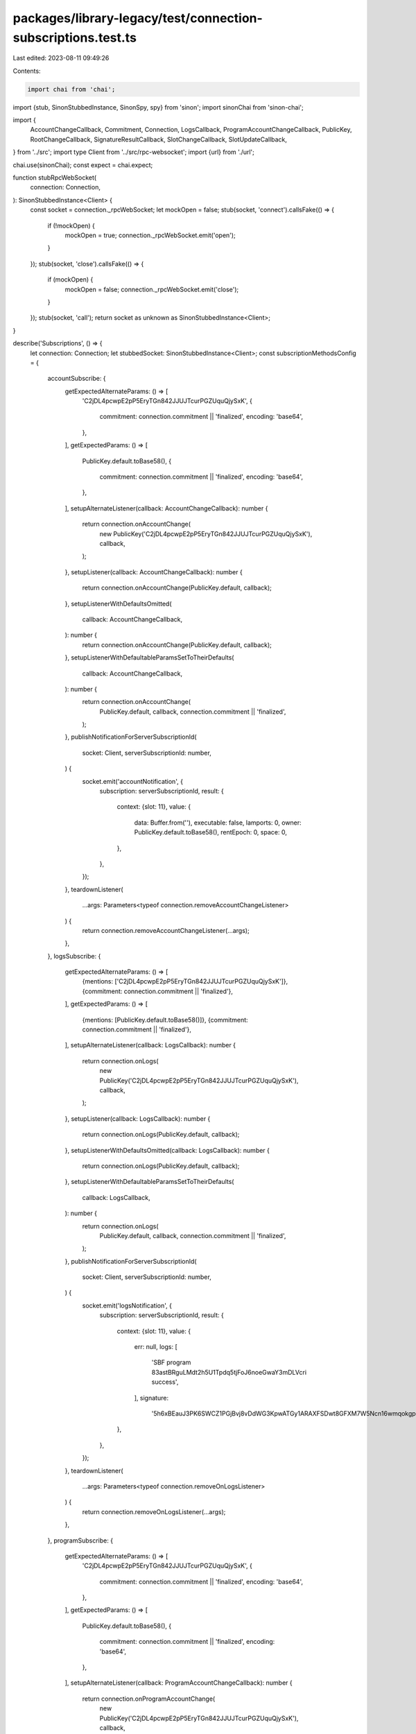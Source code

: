 packages/library-legacy/test/connection-subscriptions.test.ts
=============================================================

Last edited: 2023-08-11 09:49:26

Contents:

.. code-block:: ts

    import chai from 'chai';
import {stub, SinonStubbedInstance, SinonSpy, spy} from 'sinon';
import sinonChai from 'sinon-chai';

import {
  AccountChangeCallback,
  Commitment,
  Connection,
  LogsCallback,
  ProgramAccountChangeCallback,
  PublicKey,
  RootChangeCallback,
  SignatureResultCallback,
  SlotChangeCallback,
  SlotUpdateCallback,
} from '../src';
import type Client from '../src/rpc-websocket';
import {url} from './url';

chai.use(sinonChai);
const expect = chai.expect;

function stubRpcWebSocket(
  connection: Connection,
): SinonStubbedInstance<Client> {
  const socket = connection._rpcWebSocket;
  let mockOpen = false;
  stub(socket, 'connect').callsFake(() => {
    if (!mockOpen) {
      mockOpen = true;
      connection._rpcWebSocket.emit('open');
    }
  });
  stub(socket, 'close').callsFake(() => {
    if (mockOpen) {
      mockOpen = false;
      connection._rpcWebSocket.emit('close');
    }
  });
  stub(socket, 'call');
  return socket as unknown as SinonStubbedInstance<Client>;
}

describe('Subscriptions', () => {
  let connection: Connection;
  let stubbedSocket: SinonStubbedInstance<Client>;
  const subscriptionMethodsConfig = {
    accountSubscribe: {
      getExpectedAlternateParams: () => [
        'C2jDL4pcwpE2pP5EryTGn842JJUJTcurPGZUquQjySxK',
        {
          commitment: connection.commitment || 'finalized',
          encoding: 'base64',
        },
      ],
      getExpectedParams: () => [
        PublicKey.default.toBase58(),
        {
          commitment: connection.commitment || 'finalized',
          encoding: 'base64',
        },
      ],
      setupAlternateListener(callback: AccountChangeCallback): number {
        return connection.onAccountChange(
          new PublicKey('C2jDL4pcwpE2pP5EryTGn842JJUJTcurPGZUquQjySxK'),
          callback,
        );
      },
      setupListener(callback: AccountChangeCallback): number {
        return connection.onAccountChange(PublicKey.default, callback);
      },
      setupListenerWithDefaultsOmitted(
        callback: AccountChangeCallback,
      ): number {
        return connection.onAccountChange(PublicKey.default, callback);
      },
      setupListenerWithDefaultableParamsSetToTheirDefaults(
        callback: AccountChangeCallback,
      ): number {
        return connection.onAccountChange(
          PublicKey.default,
          callback,
          connection.commitment || 'finalized',
        );
      },
      publishNotificationForServerSubscriptionId(
        socket: Client,
        serverSubscriptionId: number,
      ) {
        socket.emit('accountNotification', {
          subscription: serverSubscriptionId,
          result: {
            context: {slot: 11},
            value: {
              data: Buffer.from(''),
              executable: false,
              lamports: 0,
              owner: PublicKey.default.toBase58(),
              rentEpoch: 0,
              space: 0,
            },
          },
        });
      },
      teardownListener(
        ...args: Parameters<typeof connection.removeAccountChangeListener>
      ) {
        return connection.removeAccountChangeListener(...args);
      },
    },
    logsSubscribe: {
      getExpectedAlternateParams: () => [
        {mentions: ['C2jDL4pcwpE2pP5EryTGn842JJUJTcurPGZUquQjySxK']},
        {commitment: connection.commitment || 'finalized'},
      ],
      getExpectedParams: () => [
        {mentions: [PublicKey.default.toBase58()]},
        {commitment: connection.commitment || 'finalized'},
      ],
      setupAlternateListener(callback: LogsCallback): number {
        return connection.onLogs(
          new PublicKey('C2jDL4pcwpE2pP5EryTGn842JJUJTcurPGZUquQjySxK'),
          callback,
        );
      },
      setupListener(callback: LogsCallback): number {
        return connection.onLogs(PublicKey.default, callback);
      },
      setupListenerWithDefaultsOmitted(callback: LogsCallback): number {
        return connection.onLogs(PublicKey.default, callback);
      },
      setupListenerWithDefaultableParamsSetToTheirDefaults(
        callback: LogsCallback,
      ): number {
        return connection.onLogs(
          PublicKey.default,
          callback,
          connection.commitment || 'finalized',
        );
      },
      publishNotificationForServerSubscriptionId(
        socket: Client,
        serverSubscriptionId: number,
      ) {
        socket.emit('logsNotification', {
          subscription: serverSubscriptionId,
          result: {
            context: {slot: 11},
            value: {
              err: null,
              logs: [
                'SBF program 83astBRguLMdt2h5U1Tpdq5tjFoJ6noeGwaY3mDLVcri success',
              ],
              signature:
                '5h6xBEauJ3PK6SWCZ1PGjBvj8vDdWG3KpwATGy1ARAXFSDwt8GFXM7W5Ncn16wmqokgpiKRLuS83KUxyZyv2sUYv',
            },
          },
        });
      },
      teardownListener(
        ...args: Parameters<typeof connection.removeOnLogsListener>
      ) {
        return connection.removeOnLogsListener(...args);
      },
    },
    programSubscribe: {
      getExpectedAlternateParams: () => [
        'C2jDL4pcwpE2pP5EryTGn842JJUJTcurPGZUquQjySxK',
        {
          commitment: connection.commitment || 'finalized',
          encoding: 'base64',
        },
      ],
      getExpectedParams: () => [
        PublicKey.default.toBase58(),
        {
          commitment: connection.commitment || 'finalized',
          encoding: 'base64',
        },
      ],
      setupAlternateListener(callback: ProgramAccountChangeCallback): number {
        return connection.onProgramAccountChange(
          new PublicKey('C2jDL4pcwpE2pP5EryTGn842JJUJTcurPGZUquQjySxK'),
          callback,
        );
      },
      setupListener(callback: ProgramAccountChangeCallback): number {
        return connection.onProgramAccountChange(PublicKey.default, callback);
      },
      setupListenerWithDefaultsOmitted(
        callback: ProgramAccountChangeCallback,
      ): number {
        return connection.onProgramAccountChange(PublicKey.default, callback);
      },
      setupListenerWithDefaultableParamsSetToTheirDefaults(
        callback: ProgramAccountChangeCallback,
      ): number {
        return connection.onProgramAccountChange(
          PublicKey.default,
          callback,
          connection.commitment || 'finalized',
        );
      },
      publishNotificationForServerSubscriptionId(
        socket: Client,
        serverSubscriptionId: number,
      ) {
        socket.emit('programNotification', {
          subscription: serverSubscriptionId,
          result: {
            context: {slot: 11},
            value: {
              pubkey: PublicKey.default.toBase58(),
              account: {
                data: Buffer.from(''),
                executable: false,
                lamports: 0,
                owner: PublicKey.default.toBase58(),
                rentEpoch: 0,
                space: 0,
              },
            },
          },
        });
      },
      teardownListener(
        ...args: Parameters<
          typeof connection.removeProgramAccountChangeListener
        >
      ) {
        return connection.removeProgramAccountChangeListener(...args);
      },
    },
    rootSubscribe: {
      getExpectedAlternateParams: () => [],
      getExpectedParams: () => [],
      setupAlternateListener: undefined,
      setupListener(callback: RootChangeCallback): number {
        return connection.onRootChange(callback);
      },
      setupListenerWithDefaultsOmitted: undefined,
      setupListenerWithDefaultableParamsSetToTheirDefaults: undefined,
      publishNotificationForServerSubscriptionId(
        socket: Client,
        serverSubscriptionId: number,
      ) {
        socket.emit('rootNotification', {
          subscription: serverSubscriptionId,
          result: 101,
        });
      },
      teardownListener(
        ...args: Parameters<typeof connection.removeRootChangeListener>
      ) {
        return connection.removeRootChangeListener(...args);
      },
    },

    signatureSubscribe: {
      getExpectedAlternateParams: () => [
        'C2jDL4pcwpE2pP5EryTGn842JJUJTcurPGZUquQjySxK',
        {commitment: connection.commitment || 'finalized'},
      ],
      getExpectedParams: () => [
        PublicKey.default.toBase58(),
        {commitment: connection.commitment || 'finalized'},
      ],
      setupAlternateListener(callback: SignatureResultCallback): number {
        return connection.onSignature(
          new PublicKey(
            'C2jDL4pcwpE2pP5EryTGn842JJUJTcurPGZUquQjySxK',
          ).toBase58(),
          callback,
        );
      },
      setupListener(callback: SignatureResultCallback): number {
        return connection.onSignature(PublicKey.default.toBase58(), callback);
      },
      setupListenerWithDefaultsOmitted(
        callback: SignatureResultCallback,
      ): number {
        return connection.onSignature(PublicKey.default.toBase58(), callback);
      },
      setupListenerWithDefaultableParamsSetToTheirDefaults(
        callback: SignatureResultCallback,
      ): number {
        return connection.onSignature(
          PublicKey.default.toBase58(),
          callback,
          connection.commitment || 'finalized',
        );
      },
      publishNotificationForServerSubscriptionId(
        socket: Client,
        serverSubscriptionId: number,
      ) {
        socket.emit('signatureNotification', {
          subscription: serverSubscriptionId,
          result: {
            context: {slot: 11},
            value: {err: null},
          },
        });
      },
      teardownListener(
        ...args: Parameters<typeof connection.removeSignatureListener>
      ) {
        return connection.removeSignatureListener(...args);
      },
    },
    slotSubscribe: {
      getExpectedAlternateParams: () => [],
      getExpectedParams: () => [],
      setupAlternateListener: undefined,
      setupListener(callback: SlotChangeCallback): number {
        return connection.onSlotChange(callback);
      },
      setupListenerWithDefaultsOmitted: undefined,
      setupListenerWithDefaultableParamsSetToTheirDefaults: undefined,
      publishNotificationForServerSubscriptionId(
        socket: Client,
        serverSubscriptionId: number,
      ) {
        socket.emit('slotNotification', {
          subscription: serverSubscriptionId,
          result: {parent: 1, slot: 2, root: 0},
        });
      },
      teardownListener(
        ...args: Parameters<typeof connection.removeSlotChangeListener>
      ) {
        return connection.removeSlotChangeListener(...args);
      },
    },
    slotsUpdatesSubscribe: {
      getExpectedAlternateParams: () => [],
      getExpectedParams: () => [],
      setupAlternateListener: undefined,
      setupListener(callback: SlotUpdateCallback): number {
        return connection.onSlotUpdate(callback);
      },
      setupListenerWithDefaultsOmitted: undefined,
      setupListenerWithDefaultableParamsSetToTheirDefaults: undefined,
      publishNotificationForServerSubscriptionId(
        socket: Client,
        serverSubscriptionId: number,
      ) {
        socket.emit('slotsUpdatesNotification', {
          subscription: serverSubscriptionId,
          result: {
            type: 'root',
            slot: 0,
            timestamp: 322992000000,
          },
        });
      },
      teardownListener(
        ...args: Parameters<typeof connection.removeSlotUpdateListener>
      ) {
        return connection.removeSlotUpdateListener(...args);
      },
    },
  };
  beforeEach(() => {
    connection = new Connection(url);
    stubbedSocket = stubRpcWebSocket(connection);
  });
  afterEach(() => {
    stubbedSocket.close();
  });
  Object.entries(subscriptionMethodsConfig).forEach(
    ([
      subscriptionMethod,
      {
        getExpectedAlternateParams,
        getExpectedParams,
        publishNotificationForServerSubscriptionId,
        setupAlternateListener,
        setupListener,
        teardownListener,
      },
    ]) => {
      describe(`The \`${subscriptionMethod}\` RPC method`, () => {
        describe('attaching the first notification listener', () => {
          let clientSubscriptionId: number;
          let listenerCallback: SinonSpy;
          let acknowledgeSubscription = (
            // eslint-disable-next-line @typescript-eslint/no-unused-vars
            _serverSubscriptionId: number,
          ) => {
            expect.fail(
              'Expected a function to have been assigned to `acknowledgeSubscription` in the test.',
            );
          };
          let fatalSubscription = () => {
            expect.fail(
              'Expected a function to have been assigned to `fatalSubscription` in the test.',
            );
          };
          const serverSubscriptionId = 0;
          beforeEach(() => {
            stubbedSocket.call
              .withArgs(subscriptionMethod, getExpectedParams())
              .callsFake(
                () =>
                  // Defer the acknowledgement.
                  new Promise<number>((resolve, reject) => {
                    acknowledgeSubscription = resolve;
                    fatalSubscription = reject;
                  }),
              );
            listenerCallback = spy();
            clientSubscriptionId = setupListener(listenerCallback);
          });
          it('results in a subscription request being made to the RPC', () => {
            expect(stubbedSocket.call).to.have.been.calledOnceWithExactly(
              subscriptionMethod,
              getExpectedParams(),
            );
          });
          describe('then unsubscribing that listener before the subscription has been acknowledged by the server', () => {
            beforeEach(async () => {
              stubbedSocket.call.resetHistory();
              await teardownListener(clientSubscriptionId);
            });
            describe('once the subscription has been acknowledged by the server', () => {
              beforeEach(async () => {
                await acknowledgeSubscription(serverSubscriptionId);
              });
              it('results in the subscription being torn down immediately', () => {
                expect(stubbedSocket.call).to.have.been.calledOnceWithExactly(
                  subscriptionMethod.replace('Subscribe', 'Unsubscribe'),
                  [serverSubscriptionId],
                );
              });
            });
          });
          describe('once the subscription has been acknowledged by the server', () => {
            beforeEach(async () => {
              await acknowledgeSubscription(serverSubscriptionId);
            });
            describe('when a notification is published', () => {
              beforeEach(() => {
                publishNotificationForServerSubscriptionId(
                  stubbedSocket as unknown as Client,
                  serverSubscriptionId,
                );
              });
              it('fires the listener callback', () => {
                expect(listenerCallback).to.have.been.calledOnce;
              });
            });
            describe('then unsubscribing that listener', () => {
              let acknowledgeUnsubscribe = () => {
                expect.fail(
                  'Expected a function to have been assigned to `acknowledgeUnsubscribe` in the test',
                );
              };
              let fatalUnsubscribe = () => {
                expect.fail(
                  'Expected a function to have been assigned to `fatalUnsubscribe` in the test',
                );
              };
              beforeEach(() => {
                stubbedSocket.call.resetHistory();
                stubbedSocket.call
                  .withArgs(
                    subscriptionMethod.replace('Subscribe', 'Unsubscribe'),
                    [serverSubscriptionId],
                  )
                  .callsFake(
                    () =>
                      // Defer the acknowledgement.
                      new Promise<void>((resolve, reject) => {
                        acknowledgeUnsubscribe = resolve;
                        fatalUnsubscribe = reject;
                      }),
                  );
                teardownListener(clientSubscriptionId);
              });
              it('results in an unsubscribe request being made to the RPC', () => {
                expect(stubbedSocket.call).to.have.been.calledOnceWithExactly(
                  subscriptionMethod.replace('Subscribe', 'Unsubscribe'),
                  [serverSubscriptionId],
                );
              });
              describe('if a new listener is added before the unsubscribe is acknowledged by the server', () => {
                beforeEach(() => {
                  stubbedSocket.call.resetHistory();
                  setupListener(spy());
                });
                describe('once that unsubscribe is acknowledged by the server', () => {
                  beforeEach(async () => {
                    await acknowledgeUnsubscribe();
                  });
                  it('results in a new subscription request being made to the RPC', () => {
                    expect(
                      stubbedSocket.call,
                    ).to.have.been.calledOnceWithExactly(
                      subscriptionMethod,
                      getExpectedParams(),
                    );
                  });
                });
              });
              describe('when a notification is published before the unsubscribe is acknowledged by the server', () => {
                beforeEach(() => {
                  publishNotificationForServerSubscriptionId(
                    stubbedSocket as unknown as Client,
                    serverSubscriptionId,
                  );
                });
                it('does not fire the listener callback', () => {
                  expect(listenerCallback).not.to.have.been.called;
                });
              });
              describe('if that unsubscribe throws an exception', () => {
                beforeEach(async () => {
                  stubbedSocket.call.resetHistory();
                  await fatalUnsubscribe();
                });
                it('results in a retry unsubscribe request being made to the RPC', () => {
                  expect(stubbedSocket.call).to.have.been.calledOnceWithExactly(
                    subscriptionMethod.replace('Subscribe', 'Unsubscribe'),
                    [serverSubscriptionId],
                  );
                });
              });
              describe('then having the socket connection error', () => {
                beforeEach(() => {
                  stubbedSocket.emit(
                    'error',
                    new Error('A bad thing happened to the socket'),
                  );
                });
                describe('making another subscription while disconnected', () => {
                  beforeEach(() => {
                    stubbedSocket.call.resetHistory();
                    setupListener(spy());
                  });
                  it('does not issue an RPC call', () => {
                    expect(stubbedSocket.call).not.to.have.been.called;
                  });
                });
              });
              describe('then having the socket connection drop unexpectedly', () => {
                beforeEach(() => {
                  stubbedSocket.emit('close');
                });
                describe('making another subscription while disconnected', () => {
                  beforeEach(() => {
                    stubbedSocket.call.resetHistory();
                    setupListener(spy());
                  });
                  it('does not issue an RPC call', () => {
                    expect(stubbedSocket.call).not.to.have.been.called;
                  });
                });
                describe('upon the socket connection reopening', () => {
                  let fatalPriorUnubscribe: () => void;
                  beforeEach(() => {
                    fatalPriorUnubscribe = fatalUnsubscribe;
                    stubbedSocket.call.resetHistory();
                    stubbedSocket.emit('open');
                  });
                  it('does not result in a new unsubscription request being made to the RPC', () => {
                    expect(stubbedSocket.call).not.to.have.been.called;
                  });
                  describe('then upon the prior unsubscribe fataling (eg. because its timeout triggers)', () => {
                    beforeEach(async () => {
                      stubbedSocket.call.resetHistory();
                      await fatalPriorUnubscribe();
                    });
                    it('does not result in a new unsubscription request being made to the RPC', () => {
                      expect(stubbedSocket.call).not.to.have.been.called;
                    });
                  });
                });
              });
            });
            describe('attaching a second notification listener with the same params', () => {
              let secondListenerCallback: SinonSpy;
              beforeEach(() => {
                stubbedSocket.call.resetHistory();
                secondListenerCallback = spy();
                setupListener(secondListenerCallback);
              });
              it('does not result in a second subscription request to the RPC', () => {
                expect(stubbedSocket.call).not.to.have.been.called;
              });
              describe('when a notification is published', () => {
                beforeEach(() => {
                  publishNotificationForServerSubscriptionId(
                    stubbedSocket as unknown as Client,
                    serverSubscriptionId,
                  );
                });
                it("fires the first listener's callback", () => {
                  expect(listenerCallback).to.have.been.calledOnce;
                });
                it("fires the second listener's callback", () => {
                  expect(secondListenerCallback).to.have.been.calledOnce;
                });
              });
              describe('then unsubscribing the first listener', () => {
                beforeEach(async () => {
                  stubbedSocket.call.resetHistory();
                  await teardownListener(clientSubscriptionId);
                });
                it('does not result in an unsubscribe request being made to the RPC', () => {
                  expect(stubbedSocket.call).not.to.have.been.called;
                });
                describe('when a notification is published', () => {
                  beforeEach(() => {
                    publishNotificationForServerSubscriptionId(
                      stubbedSocket as unknown as Client,
                      serverSubscriptionId,
                    );
                  });
                  it("does not fire the first listener's callback", () => {
                    expect(listenerCallback).not.to.have.been.called;
                  });
                  it("fires the second listener's callback", () => {
                    expect(secondListenerCallback).to.have.been.calledOnce;
                  });
                });
              });
            });
            if (setupAlternateListener) {
              describe('attaching a second notification listener with different params', () => {
                let alternateListenerCallback: SinonSpy;
                const secondServerSubscriptionId = 1;
                beforeEach(() => {
                  stubbedSocket.call
                    .withArgs(subscriptionMethod, getExpectedAlternateParams())
                    .resolves(secondServerSubscriptionId);
                  alternateListenerCallback = spy();
                  setupAlternateListener(alternateListenerCallback);
                });
                it('results in a second subscription request being made to the RPC', () => {
                  expect(stubbedSocket.call).to.have.been.calledWithExactly(
                    subscriptionMethod,
                    getExpectedAlternateParams(),
                  );
                });
                describe('when a notification for the first subscription is published', () => {
                  beforeEach(() => {
                    publishNotificationForServerSubscriptionId(
                      stubbedSocket as unknown as Client,
                      serverSubscriptionId,
                    );
                  });
                  it("fires the first listener's callback", () => {
                    expect(listenerCallback).to.have.been.called;
                  });
                  it("does not fire the second listener's callback", () => {
                    expect(alternateListenerCallback).not.to.have.been.called;
                  });
                });
                describe('when a notification for the second subscription is published', () => {
                  beforeEach(() => {
                    publishNotificationForServerSubscriptionId(
                      stubbedSocket as unknown as Client,
                      secondServerSubscriptionId,
                    );
                  });
                  it("does not fire the first listener's callback", () => {
                    expect(listenerCallback).not.to.have.been.called;
                  });
                  it("fires the second listener's callback", () => {
                    expect(alternateListenerCallback).to.have.been.called;
                  });
                });
              });
            }
          });
          describe('if that subscription throws an exception', () => {
            beforeEach(async () => {
              stubbedSocket.call.resetHistory();
              await fatalSubscription();
            });
            it('results in a retry subscription request being made to the RPC', () => {
              expect(stubbedSocket.call).to.have.been.calledOnceWithExactly(
                subscriptionMethod,
                getExpectedParams(),
              );
            });
          });
          describe('then having the socket connection drop unexpectedly', () => {
            beforeEach(() => {
              stubbedSocket.emit('close');
            });
            describe('then unsubscribing that listener', () => {
              beforeEach(async () => {
                await teardownListener(clientSubscriptionId);
              });
              describe('upon the socket connection reopening', () => {
                beforeEach(() => {
                  stubbedSocket.call.resetHistory();
                  stubbedSocket.emit('open');
                });
                it('does not result in a new subscription request being made to the RPC', () => {
                  expect(stubbedSocket.call).not.to.have.been.called;
                });
              });
            });
            describe('upon the socket connection reopening', () => {
              let fatalPriorSubscription: () => void;
              beforeEach(() => {
                fatalPriorSubscription = fatalSubscription;
                stubbedSocket.call.resetHistory();
                stubbedSocket.emit('open');
              });
              it('results in a new subscription request being made to the RPC', () => {
                expect(stubbedSocket.call).to.have.been.calledOnceWithExactly(
                  subscriptionMethod,
                  getExpectedParams(),
                );
              });
              describe('then upon the prior subscription fataling (eg. because its timeout triggers)', () => {
                beforeEach(async () => {
                  stubbedSocket.call.resetHistory();
                  await fatalPriorSubscription();
                });
                it('does not result in a new subscription request being made to the RPC', () => {
                  expect(stubbedSocket.call).not.to.have.been.called;
                });
                describe('once the new subscription has been acknowledged by the server', () => {
                  beforeEach(async () => {
                    stubbedSocket.call.resetHistory();
                    await acknowledgeSubscription(serverSubscriptionId);
                  });
                  describe('when a notification is published', () => {
                    beforeEach(() => {
                      publishNotificationForServerSubscriptionId(
                        stubbedSocket as unknown as Client,
                        serverSubscriptionId,
                      );
                    });
                    it('fires the listener callback', () => {
                      expect(listenerCallback).to.have.been.calledOnce;
                    });
                  });
                });
              });
            });
          });
        });
      });
    },
  );
  /**
   * Special case.
   * After a signature is processed, RPCs automatically dispose of the
   * subscription on the server side. This test asserts that RPC
   * unsubscribe request are only made before such a subscription has
   * received a notification which it knows to be final and indicative
   * that the RPC has auto-disposed the subscription.
   *
   * NOTE: There is a proposal to eliminate this special case, here:
   * https://github.com/solana-labs/solana/issues/18892
   */
  describe('auto-disposing subscriptions', () => {
    let clientSubscriptionId: number;
    const serverSubscriptionId = 0;
    const testSignature = 'C2jDL4pcwpE2pP5EryTGn842JJUJTcurPGZUquQjySxK';
    const getExpectedParams = () => [
      testSignature,
      {commitment: connection.commitment || 'finalized'},
    ];
    // This type of notification *is* indicative of auto-disposal.
    const FINAL_NOTIFICATION_RESULT = {
      context: {slot: 11},
      value: {err: null},
    };
    // This type of notification is *not* indicative of auto-disposal.
    const NON_FINAL_NOTIFICATION_RESULT = {
      context: {slot: 11},
      value: 'receivedSignature',
    };
    beforeEach(() => {
      stubbedSocket.call
        .withArgs('signatureSubscribe', getExpectedParams())
        .resolves(serverSubscriptionId);
      clientSubscriptionId = connection.onSignature(testSignature, spy());
    });
    describe('before an auto-disposing subscription has published any notification', () => {
      describe('then unsubscribing the listener', () => {
        beforeEach(async () => {
          stubbedSocket.call.resetHistory();
          await connection.removeSignatureListener(clientSubscriptionId);
        });
        it('results in an unsubscribe request being made to the RPC', () => {
          expect(stubbedSocket.call).to.have.been.calledWith(
            'signatureUnsubscribe',
            [serverSubscriptionId],
          );
        });
      });
    });
    describe('after an auto-disposing subscription has published a non-final notification', () => {
      beforeEach(() => {
        stubbedSocket.emit('signatureNotification', {
          subscription: serverSubscriptionId,
          result: NON_FINAL_NOTIFICATION_RESULT,
        });
      });
      it('should not result in an unsubscribe request being made to the RPC', () => {
        expect(stubbedSocket.call).not.to.have.been.calledWith(
          'signatureUnsubscribe',
          [serverSubscriptionId],
        );
      });
      describe('then unsubscribing the listener', () => {
        beforeEach(async () => {
          stubbedSocket.call.resetHistory();
          await connection.removeSignatureListener(clientSubscriptionId);
        });
        it('results in an unsubscribe request being made to the RPC', () => {
          expect(stubbedSocket.call).to.have.been.calledWith(
            'signatureUnsubscribe',
            [serverSubscriptionId],
          );
        });
      });
    });
    describe('after an auto-disposing subscription has published its final notification', () => {
      beforeEach(() => {
        stubbedSocket.emit('signatureNotification', {
          subscription: serverSubscriptionId,
          result: FINAL_NOTIFICATION_RESULT,
        });
      });
      it('should not result in an unsubscribe request being made to the RPC', () => {
        expect(stubbedSocket.call).not.to.have.been.calledWith(
          'signatureUnsubscribe',
          [serverSubscriptionId],
        );
      });
      describe('then unsubscribing the listener', () => {
        beforeEach(async () => {
          stubbedSocket.call.resetHistory();
          await connection.removeSignatureListener(clientSubscriptionId);
        });
        it('should not result in an unsubscribe request being made to the RPC', () => {
          expect(stubbedSocket.call).not.to.have.been.called;
        });
      });
    });
  });
  [
    undefined, // Let `Connection` use the default commitment
    'processed' as Commitment, // Override `Connection's` commitment
  ].forEach((maybeOverrideCommitment: Commitment | undefined) => {
    describe(`given a Connection with ${
      maybeOverrideCommitment
        ? `its commitment overriden to \`${maybeOverrideCommitment}\``
        : 'an unspecified commitment override'
    }`, () => {
      Object.entries(subscriptionMethodsConfig).forEach(
        ([
          subscriptionMethod,
          {
            getExpectedParams,
            setupListenerWithDefaultableParamsSetToTheirDefaults,
            setupListenerWithDefaultsOmitted,
          },
        ]) => {
          beforeEach(() => {
            connection = new Connection(url, maybeOverrideCommitment);
            stubbedSocket = stubRpcWebSocket(connection);
          });
          afterEach(() => {
            stubbedSocket.close();
          });
          if (
            setupListenerWithDefaultsOmitted &&
            setupListenerWithDefaultableParamsSetToTheirDefaults
          ) {
            describe('making a subscription with defaulted params omitted', () => {
              beforeEach(() => {
                setupListenerWithDefaultsOmitted(spy());
              });
              it('results in a subscription request being made to the RPC', () => {
                expect(stubbedSocket.call).to.have.been.calledWithExactly(
                  subscriptionMethod,
                  getExpectedParams(),
                );
              });
              describe('then making the same subscription with the defaultable params set to their defaults', () => {
                beforeEach(() => {
                  stubbedSocket.call.resetHistory();
                  setupListenerWithDefaultableParamsSetToTheirDefaults(spy());
                });
                it('does not result in a subscription request being made to the RPC', () => {
                  expect(stubbedSocket.call).not.to.have.been.called;
                });
              });
            });
          }
        },
      );
    });
  });
  describe('during state machine updates', () => {
    beforeEach(() => {
      stubbedSocket.connect.callsFake(() => {});
      stubbedSocket.close.callsFake(() => {});
    });
    afterEach(() => {
      stubbedSocket.emit('close');
    });
    /**
     * This is a regression test for the case described here:
     * https://github.com/solana-labs/solana/pull/24473#discussion_r858437090
     *
     * Essentially, you want to make sure that the state processor, as it recurses
     * always processes the latest version of every subscription. Depending on how
     * you craft the loop inside the processor, you can end up in this situation.
     *
     * 1A (pending subscription with zero callbacks; gets deleted then recurses)
     *  L 2B (pending subscription; transitions to subscribing and makes network call)
     * 2A (old version of subscription 2; transitions again and makes 2nd network call)
     *
     * The fact that subscription 2 made two network calls is the bug there.
     * What you want is this:
     *
     * 1A (pending subscription with zero callbacks; gets deleted then recurses)
     *  L 2B (pending subscription; transitions to subscribing and makes network call)
     * 2A (now in the subscribing state; skipped by the processor)
     *
     * Below is a test that tries to replicate this exact scenario.
     */
    it('the processor always operates over the most up-to-date state of a given subscription', () => {
      // Add two subscriptions.
      const clientSubscriptionIdA = connection.onAccountChange(
        new PublicKey('C2jDL4pcwpE2pP5EryTGn842JJUJTcurPGZUquQjySxK'),
        () => {},
      );
      connection.onAccountChange(
        new PublicKey('27Y78XJXG9A13pnPajrB1VYU6EF8uNSoojPZBmhKsi8C'),
        () => {},
      );
      // Then remove the first one before the connection opens.
      connection.removeAccountChangeListener(clientSubscriptionIdA);
      // Then open the connection.
      stubbedSocket.emit('open');
      // Despite recursion inside the state machine, ensure that the second
      // subscription only makes *one* connection attempt.
      expect(stubbedSocket.call).to.have.been.calledOnceWithExactly(
        'accountSubscribe',
        [
          '27Y78XJXG9A13pnPajrB1VYU6EF8uNSoojPZBmhKsi8C',
          {commitment: 'finalized', encoding: 'base64'},
        ],
      );
    });
  });
});


